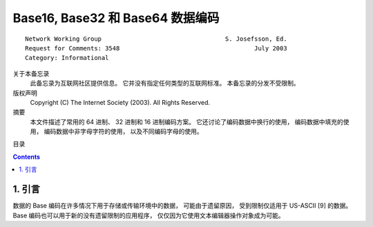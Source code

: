 ##############################################################################
Base16, Base32 和 Base64 数据编码
##############################################################################

::

    Network Working Group                                  S. Josefsson, Ed.
    Request for Comments: 3548                                     July 2003
    Category: Informational

关于本备忘录
    此备忘录为互联网社区提供信息。 它并没有指定任何类型的互联网标准。 本备忘录的分发\
    不受限制。

版权声明
    Copyright (C) The Internet Society (2003).  All Rights Reserved.

摘要
    本文件描述了常用的 64 进制、 32 进制和 16 进制编码方案。 它还讨论了编码数据中换\
    行的使用， 编码数据中填充的使用， 编码数据中非字母字符的使用， 以及不同编码字母\
    的使用。

目录

.. contents::

******************************************************************************
1. 引言
******************************************************************************

数据的 Base 编码在许多情况下用于存储或传输环境中的数据， 可能由于遗留原因， 受到限制\
仅适用于 US-ASCII [9] 的数据。 Base 编码也可以用于新的没有遗留限制的应用程序， 仅仅\
因为它使用文本编辑器操作对象成为可能。 




